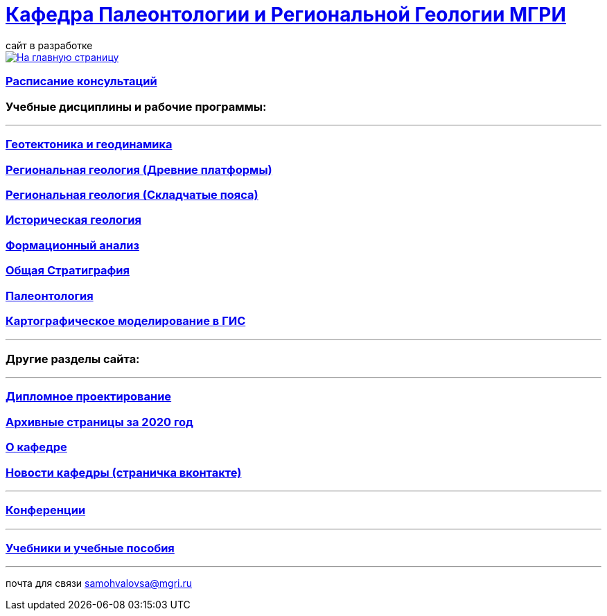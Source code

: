 = https://mgri-university.github.io/reggeo/index.html[Кафедра Палеонтологии и Региональной Геологии МГРИ]
сайт в разработке 
:imagesdir: images

[link=https://mgri-university.github.io/reggeo/index.html]
image::emb2010.jpg[На главную страницу] 

=== https://mgri-university.github.io/reggeo/raspisanie.html[Расписание консультаций]


=== Учебные дисциплины и рабочие программы:

''''
=== https://mgri-university.github.io/reggeo/geotektonika.html[Геотектоника и геодинамика]

=== https://mgri-university.github.io/reggeo/regiongeol-1.html[Региональная геология (Древние платформы)]

=== https://mgri-university.github.io/reggeo/regiongeol-2.html[Региональная геология (Складчатые пояса)]

=== https://mgri-university.github.io/reggeo/istgeol.html[Историческая геология]

=== https://mgri-university.github.io/reggeo/formanalis.html[Формационный анализ]

=== https://mgri-university.github.io/reggeo/stratigraphia.html[Общая Стратиграфия]

=== https://mgri-university.github.io/reggeo/paleontology.html[Палеонтология]

=== https://mgri-university.github.io/reggeo/GIS.html[Картографическое моделирование в ГИС]

//=== https://mgri-university.github.io/reggeo/kursovie.html[Курсовые работы (2 и 4 курсы)]

''''
//=== https://mgri-university.github.io/reggeo/krim2020.html[Крымская практика2020]

=== Другие разделы сайта:

''''

=== https://mgri-university.github.io/reggeo/diploma.html[Дипломное проектирование]
=== https://mgri-university.github.io/reggeo/archive.html[Архивные страницы за 2020 год]

=== https://mgri-university.github.io/reggeo/okafedre.html[О кафедре]

=== https://vk.com/reggeomgri[Новости кафедры (страничка вконтакте)]


''''
=== https://mgri-university.github.io/reggeo/conf.html[Конференции]
''''
//=== https://mgri-university.github.io/reggeo/translations.html[Видеозаписи за 2021, 2020 год]
=== https://mgri-university.github.io/reggeo/posobia.html[Учебники и учебные пособия]
''''
почта для связи samohvalovsa@mgri.ru
